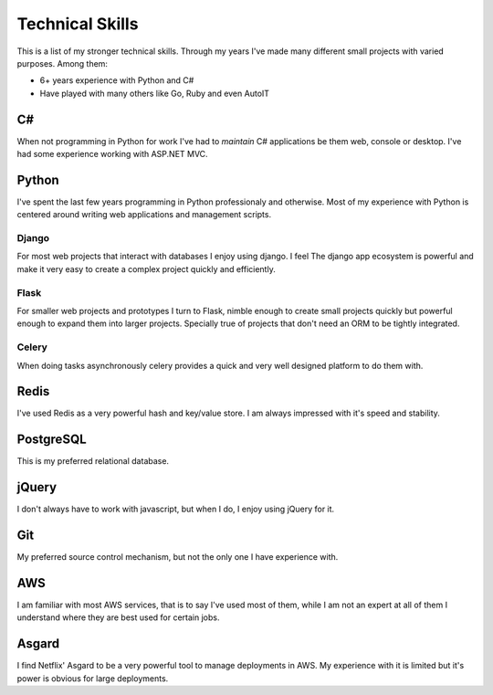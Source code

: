 ================
Technical Skills
================


This is a list of my stronger technical skills. Through my years
I've made many different small projects with varied purposes. Among
them:

* 6+ years experience with Python and C#
* Have played with many others like Go, Ruby and even AutoIT

##
C#
##

When not programming in Python for work I've had to *maintain* C# applications
be them web, console or desktop. I've had some experience working with ASP.NET 
MVC.

######
Python
######

I've spent the last few years programming in Python professionaly and 
otherwise. Most of my experience with Python is centered around
writing web applications and management scripts.

******
Django
******

For most web projects that interact with databases I enjoy using django. I feel
The django app ecosystem is powerful and make it very easy to create a complex
project quickly and efficiently.

*****
Flask
*****

For smaller web projects and prototypes I turn to Flask, nimble enough to 
create small projects quickly but powerful enough to expand them into larger 
projects. Specially true of projects that don't need an ORM to be tightly 
integrated.

******
Celery
******

When doing tasks asynchronously celery provides a quick and very well designed
platform to do them with.

#####
Redis
#####

I've used Redis as a very powerful hash and key/value store. I am always
impressed with it's speed and stability.

##########
PostgreSQL
##########

This is my preferred relational database.

######
jQuery
######

I don't always have to work with javascript, but when I do, I enjoy using
jQuery for it.

###
Git
###

My preferred source control mechanism, but not the only one I have experience
with.

###
AWS
###

I am familiar with most AWS services, that is to say I've used most of them, 
while I am not an expert at all of them I understand where they are best used
for certain jobs.

######
Asgard
######

I find Netflix' Asgard to be a very powerful tool to manage deployments in AWS.
My experience with it is limited but it's power is obvious for large 
deployments.